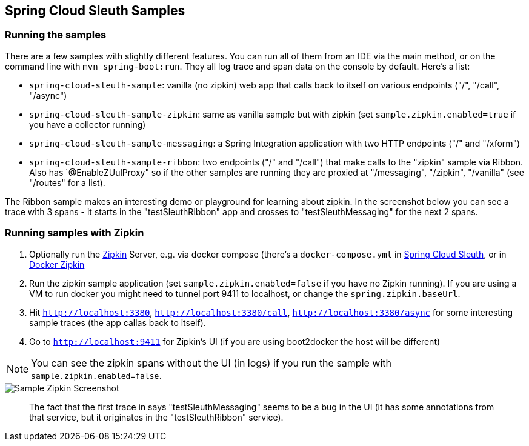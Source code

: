 == Spring Cloud Sleuth Samples

=== Running the samples

There are a few samples with slightly different features. You can run all of them from an IDE via the main method, or on the command line with `mvn spring-boot:run`. They all log trace and span data on the console by default. Here's a list:

* `spring-cloud-sleuth-sample`: vanilla (no zipkin) web app that calls back to itself on various endpoints ("/", "/call", "/async")

* `spring-cloud-sleuth-sample-zipkin`: same as vanilla sample but with zipkin (set `sample.zipkin.enabled=true` if you have a collector running)

* `spring-cloud-sleuth-sample-messaging`: a Spring Integration application with two HTTP endpoints ("/" and "/xform")

* `spring-cloud-sleuth-sample-ribbon`: two endpoints ("/" and "/call") that make calls to the "zipkin" sample via Ribbon. Also has `@EnableZUulProxy" so if the other samples are running they are proxied at "/messaging", "/zipkin", "/vanilla" (see "/routes" for a list).

The Ribbon sample makes an interesting demo or playground for learning about zipkin. In the screenshot below you can see a trace with 3 spans - it starts in the "testSleuthRibbon" app and crosses to "testSleuthMessaging" for the next 2 spans.

=== Running samples with Zipkin

1. Optionally run the https://github.com/openzipkin/zipkin[Zipkin] Server, e.g. via docker compose (there's a `docker-compose.yml` in https://github.com/spring-cloud/spring-cloud-sleuth-samples/spring-cloud-sleuth-sample-zipkin[Spring Cloud Sleuth], or in https://github.com/openzipkin/docker-zipkin[Docker Zipkin]
7. Run the zipkin sample application (set `sample.zipkin.enabled=false` if you have no Zipkin running). If you are using a VM to run docker you might need to tunnel port 9411 to localhost, or change the `spring.zipkin.baseUrl`.
8. Hit `http://localhost:3380`, `http://localhost:3380/call`, `http://localhost:3380/async` for some interesting sample traces (the app callas back to itself).
9. Go to `http://localhost:9411` for Zipkin's UI (if you are using boot2docker the host will be different)

NOTE: You can see the zipkin spans without the UI (in logs) if you run the sample with `sample.zipkin.enabled=false`.

image::{github-raw}/docs/src/main/asciidoc/images/zipkin-trace-screenshot.png[Sample Zipkin Screenshot]

> The fact that the first trace in says "testSleuthMessaging" seems to be a bug in the UI (it has some annotations from that service, but it originates in the "testSleuthRibbon" service).


